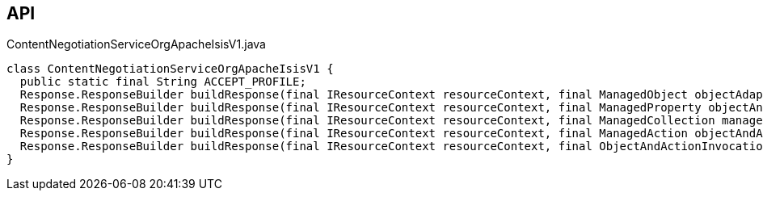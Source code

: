 :Notice: Licensed to the Apache Software Foundation (ASF) under one or more contributor license agreements. See the NOTICE file distributed with this work for additional information regarding copyright ownership. The ASF licenses this file to you under the Apache License, Version 2.0 (the "License"); you may not use this file except in compliance with the License. You may obtain a copy of the License at. http://www.apache.org/licenses/LICENSE-2.0 . Unless required by applicable law or agreed to in writing, software distributed under the License is distributed on an "AS IS" BASIS, WITHOUT WARRANTIES OR  CONDITIONS OF ANY KIND, either express or implied. See the License for the specific language governing permissions and limitations under the License.

== API

[source,java]
.ContentNegotiationServiceOrgApacheIsisV1.java
----
class ContentNegotiationServiceOrgApacheIsisV1 {
  public static final String ACCEPT_PROFILE;
  Response.ResponseBuilder buildResponse(final IResourceContext resourceContext, final ManagedObject objectAdapter)
  Response.ResponseBuilder buildResponse(final IResourceContext resourceContext, final ManagedProperty objectAndProperty)
  Response.ResponseBuilder buildResponse(final IResourceContext resourceContext, final ManagedCollection managedCollection)
  Response.ResponseBuilder buildResponse(final IResourceContext resourceContext, final ManagedAction objectAndAction)
  Response.ResponseBuilder buildResponse(final IResourceContext resourceContext, final ObjectAndActionInvocation objectAndActionInvocation)
}
----

